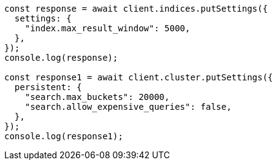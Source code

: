 // This file is autogenerated, DO NOT EDIT
// Use `node scripts/generate-docs-examples.js` to generate the docs examples

[source, js]
----
const response = await client.indices.putSettings({
  settings: {
    "index.max_result_window": 5000,
  },
});
console.log(response);

const response1 = await client.cluster.putSettings({
  persistent: {
    "search.max_buckets": 20000,
    "search.allow_expensive_queries": false,
  },
});
console.log(response1);
----

